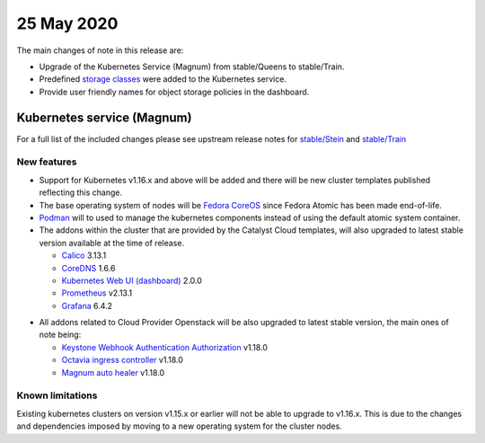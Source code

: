 ############
25 May 2020
############

The main changes of note in this release are:

* Upgrade of the Kubernetes Service (Magnum) from stable/Queens to
  stable/Train.
* Predefined `storage classes`_ were added to the Kubernetes service.
* Provide user friendly names for object storage policies in the dashboard.

.. _`storage classes`: https://docs.catalystcloud.nz/kubernetes/storage.html#storage-classes

***************************
Kubernetes service (Magnum)
***************************

For a full list of the included changes please see upstream release
notes for `stable/Stein`_ and `stable/Train`_

.. _`stable/Stein`: https://docs.openstack.org/releasenotes/magnum/stein.html
.. _`stable/Train`: https://docs.openstack.org/releasenotes/magnum/train.html

New features
============

* Support for Kubernetes v1.16.x and above will be added and there will be new
  cluster templates published reflecting this change.
* The base operating system of nodes will be `Fedora CoreOS`_ since Fedora
  Atomic has been made end-of-life.
* `Podman`_ will to used to manage the kubernetes components
  instead of using the default atomic system container.
* The addons within the cluster that are provided by the Catalyst Cloud
  templates, will also upgraded to latest stable version available at the time
  of release.

  - `Calico`_ 3.13.1
  - `CoreDNS`_ 1.6.6
  - `Kubernetes Web UI (dashboard)`_ 2.0.0
  - `Prometheus`_ v2.13.1
  - `Grafana`_ 6.4.2

.. _`Fedora CoreOS`: https://docs.fedoraproject.org/en-US/fedora-coreos/getting-started/
.. _Podman: https://podman.io/
.. _Calico: https://docs.projectcalico.org/getting-started/kubernetes/
.. _CoreDNS: https://coredns.io/
.. _`Kubernetes Web UI (dashboard)`: https://kubernetes.io/docs/tasks/access-application-cluster/web-ui-dashboard/
.. _Prometheus: https://prometheus.io/
.. _Grafana: https://grafana.com/

* All addons related to Cloud Provider Openstack will be also upgraded to latest
  stable version, the main ones of note being:

  - `Keystone Webhook Authentication Authorization`_ v1.18.0
  - `Octavia ingress controller`_ v1.18.0
  - `Magnum auto healer`_ v1.18.0

.. _`Keystone Webhook Authentication Authorization`: (https://github.com/kubernetes/cloud-provider-openstack/blob/master/docs/using-keystone-webhook-authenticator-and-authorizer.md)
.. _`Octavia ingress controller`: https://github.com/kubernetes/cloud-provider-openstack/blob/master/docs/using-octavia-ingress-controller.md)
.. _`Magnum auto healer`: https://github.com/kubernetes/cloud-provider-openstack/blob/master/docs/using-magnum-auto-healer.md)


Known limitations
=================

Existing kubernetes clusters on version v1.15.x or earlier will not be able to
upgrade to v1.16.x. This is due to the changes and dependencies imposed by
moving to a new operating system for the cluster nodes.







